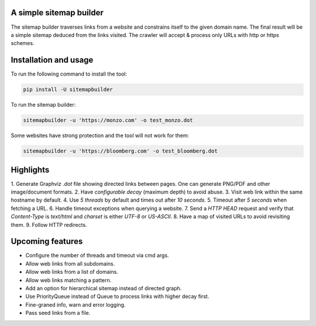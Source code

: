 A simple sitemap builder
========================

The sitemap builder traverses links from a website and constrains itself to
the given domain name. The final result will be a simple sitemap deduced
from the links visited. The crawler will accept & process only URLs with
http or https schemes.

Installation and usage
======================

To run the following command to install the tool:

.. code-block:: bash

    pip install -U sitemapbuilder

To run the sitemap builder:

.. code-block:: bash

    sitemapbuilder -u 'https://monzo.com' -o test_monzo.dot

Some websites have strong protection and the tool will not work for them:

.. code-block:: bash

    sitemapbuilder -u 'https://bloomberg.com' -o test_bloomberg.dot

Highlights
==========

1. Generate Graphviz `.dot` file showing directed links between pages. One
can generate PNG/PDF and other image/document formats.
2. Have `configurable decay` (maximum depth) to avoid abuse.
3. Visit web link within the same hostname by default.
4. Use `5 threads` by default and times out after `10 seconds`.
5. Timeout after `5 seconds` when fetching a URL.
6. Handle timeout exceptions when querying a website.
7. Send a `HTTP HEAD` request and verify that `Content-Type` is `text/html`
and `charset` is either `UTF-8` or `US-ASCII`.
8. Have a map of visited URLs to avoid revisiting them.
9. Follow HTTP redirects.

Upcoming features
=================
* Configure the number of threads and timeout via cmd args.
* Allow web links from all subdomains.
* Allow web links from a list of domains.
* Allow web links matching a pattern.
* Add an option for hierarchical sitemap instead of directed graph.
* Use PriorityQueue instead of Queue to process links with higher decay first.
* Fine-graned info, warn and error logging.
* Pass seed links from a file.
